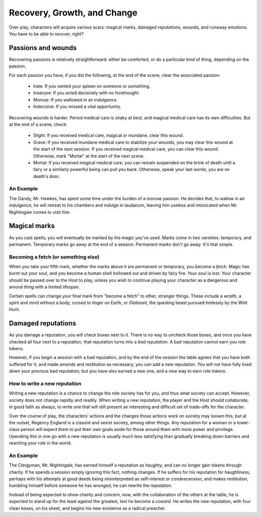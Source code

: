 .. _recovery, growth, and change:

============================
Recovery, Growth, and Change
============================

Over play, characters will acquire various scars: magical marks, damaged
reputations, wounds, and runaway emotions. You have to be able to
recover, right?

Passions and wounds
-------------------

Recovering passions is relatively straightforward: either be comforted,
or do a particular kind of thing, depending on the passion.

For each passion you have, if you did the following, at the end of the
scene, clear the associated passion:

 * Irate: If you vented your spleen on someone or something.
 * Insecure: If you acted decisively with no forethought.
 * Morose: If you wallowed in an indulgence.
 * Indecisive: If you missed a vital opportunity.

Recovering wounds is harder. Period medical care is shaky at best, and
magical medical care has its own difficulties. But at the end of a
scene, check:

 * Slight: If you received medical care, magical or mundane, clear this
   wound.
 * Grave: If you received mundane medical care to stabilize your wounds,
   you may clear this wound at the start of the next session. If you
   received magical medical care, you can clear this wound. Otherwise,
   mark "Mortal" at the start of the next scene.
 * Mortal: If you received magical medical care, you can remain
   suspended on the brink of death until a fairy or a similarly powerful
   being can pull you back. Otherwise, speak your last words, you are on
   death's door.

An Example
~~~~~~~~~~

The Dandy, Mr. Hawkes, has spent some time under the burden of a morose
passion. He decides that, to wallow in an indulgence, he will retreat to
his chambers and indulge in laudanum, leaving him useless and
intoxicated when Mr. Nightingale comes to visit him.

Magical marks
-------------

As you cast spells, you will eventually be marked by the magic you've
used. Marks come in two varieties: temporary, and permanent. Temporary
marks go away at the end of a session. Permanent marks don't go away.
It's that simple.

Becoming a fetch (or something else)
~~~~~~~~~~~~~~~~~~~~~~~~~~~~~~~~~~~~

When you take your fifth mark, whether the marks above it are permanent
or temporary, you become a *fetch*. Magic has burnt out your soul, and
you become a human shell hollowed out and driven by fairy fire. Your
soul is lost. Your character should be passed over to the Host to play,
unless you wish to continue playing your character as a dangerous and
amoral *thing* with a limited lifespan.

Certain spells can change your final mark from "become a fetch" to
other, stranger things. These include a *wraith*, a spirit and mind
without a body, cursed to linger on Earth, or *Glatisant*, the questing
beast pursued tirelessly by the Wild Hunt.

Damaged reputations
-------------------

As you damage a reputation, you will check boxes next to it. There is no
way to uncheck those boxes, and once you have checked all four next to a
reputation, that reputation turns into a *bad reputation*. A bad
reputation cannot earn you role tokens.

However, if you begin a session with a bad reputation, and by the end of
the session the table agrees that you have both suffered for it, and
made amends and restitution as necessary, you can add a new reputation.
You will not have fully lived down your previous bad reputation, but you
have also earned a new one, and a new way to earn role tokens.

How to write a new reputation
~~~~~~~~~~~~~~~~~~~~~~~~~~~~~

Writing a new reputation is a chance to change the role society has for
you, and thus what society can accept. However, society does not change
rapidly and readily. When writing a new reputation, the player and the
Host should collaborate, in good faith as always, to write one that will
still present an interesting and difficult set of trade-offs for the
character.

Over the course of play, the characters' actions and the changes those
actions work on society may loosen this, but at the outset, Regency
England is a classist and sexist society, among other things. Any
reputation for a woman or a lower-class person will expect them to put
their own goals aside for those around them with more power and
privilege. Upending this in one go with a new reputation is usually much
less satisfying than gradually breaking down barriers and rewriting your
role in the world.

An Example
~~~~~~~~~~

The Clergyman, Mr. Nightingale, has earned himself a reputation as
*haughty*, and can no longer gain tokens through charity. If he spends a
session simply ignoring this fact, nothing changes. If he suffers for
his reputation for haughtiness, perhaps with his attempts at good deeds
being misinterpreted as self-interest or condescension, and makes
restitution, humbling himself before someone he has wronged, he can
rewrite the reputation.

Instead of being expected to show charity and concern, now, with the
collaboration of the others at the table, he is expected to stand up for
the least against the greatest, lest he become a *coward*. He writes the
new reputation, with four clean boxes, on his sheet, and begins his new
existence as a radical preacher.

